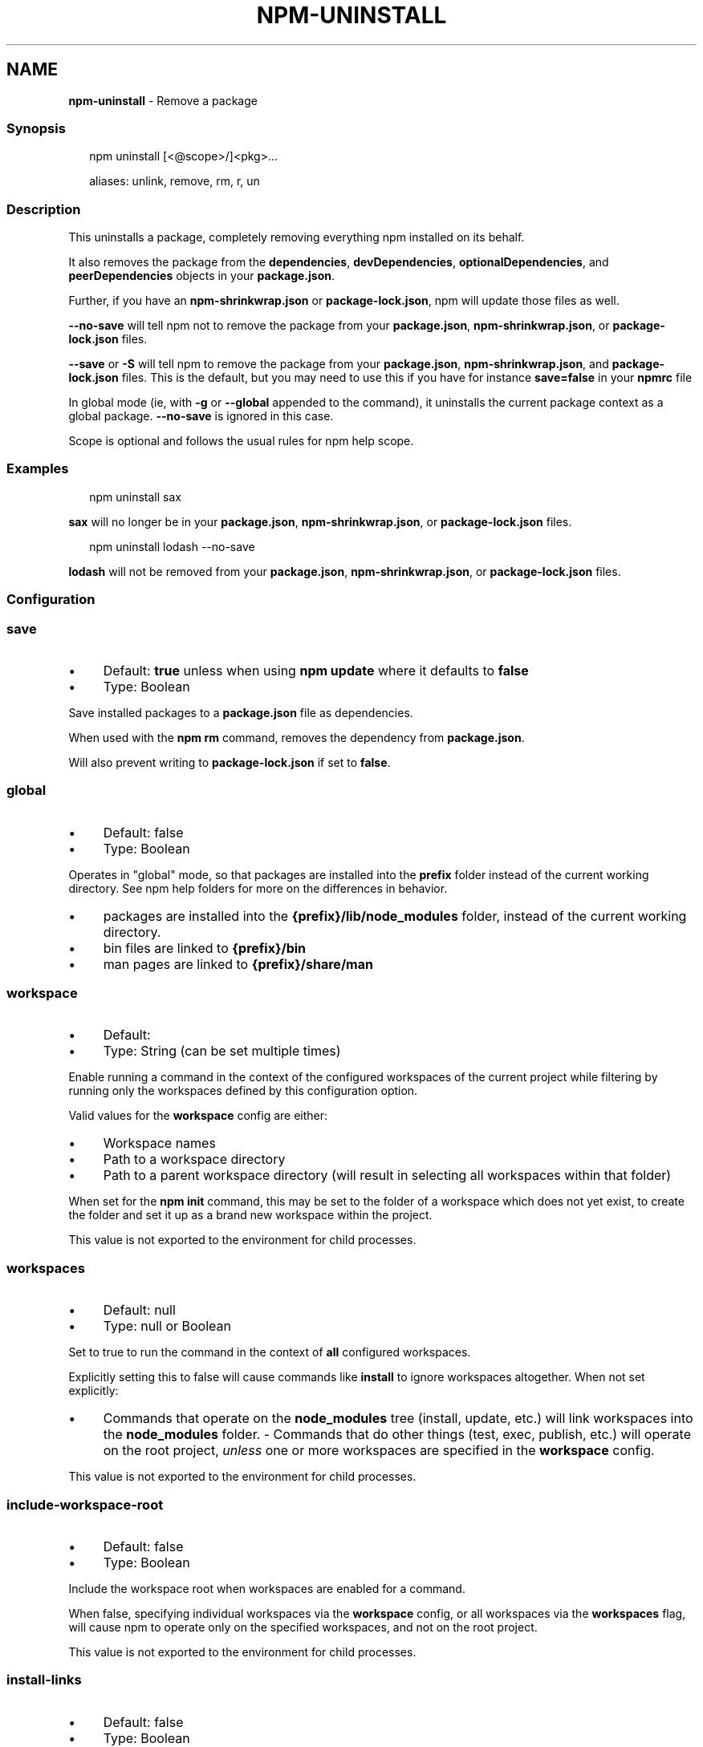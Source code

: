 .TH "NPM-UNINSTALL" "1" "December 2024" "NPM@10.9.2" ""
.SH "NAME"
\fBnpm-uninstall\fR - Remove a package
.SS "Synopsis"
.P
.RS 2
.nf
npm uninstall \[lB]<@scope>/\[rB]<pkg>...

aliases: unlink, remove, rm, r, un
.fi
.RE
.SS "Description"
.P
This uninstalls a package, completely removing everything npm installed on its behalf.
.P
It also removes the package from the \fBdependencies\fR, \fBdevDependencies\fR, \fBoptionalDependencies\fR, and \fBpeerDependencies\fR objects in your \fBpackage.json\fR.
.P
Further, if you have an \fBnpm-shrinkwrap.json\fR or \fBpackage-lock.json\fR, npm will update those files as well.
.P
\fB--no-save\fR will tell npm not to remove the package from your \fBpackage.json\fR, \fBnpm-shrinkwrap.json\fR, or \fBpackage-lock.json\fR files.
.P
\fB--save\fR or \fB-S\fR will tell npm to remove the package from your \fBpackage.json\fR, \fBnpm-shrinkwrap.json\fR, and \fBpackage-lock.json\fR files. This is the default, but you may need to use this if you have for instance \fBsave=false\fR in your \fBnpmrc\fR file
.P
In global mode (ie, with \fB-g\fR or \fB--global\fR appended to the command), it uninstalls the current package context as a global package. \fB--no-save\fR is ignored in this case.
.P
Scope is optional and follows the usual rules for npm help scope.
.SS "Examples"
.P
.RS 2
.nf
npm uninstall sax
.fi
.RE
.P
\fBsax\fR will no longer be in your \fBpackage.json\fR, \fBnpm-shrinkwrap.json\fR, or \fBpackage-lock.json\fR files.
.P
.RS 2
.nf
npm uninstall lodash --no-save
.fi
.RE
.P
\fBlodash\fR will not be removed from your \fBpackage.json\fR, \fBnpm-shrinkwrap.json\fR, or \fBpackage-lock.json\fR files.
.SS "Configuration"
.SS "\fBsave\fR"
.RS 0
.IP \(bu 4
Default: \fBtrue\fR unless when using \fBnpm update\fR where it defaults to \fBfalse\fR
.IP \(bu 4
Type: Boolean
.RE 0

.P
Save installed packages to a \fBpackage.json\fR file as dependencies.
.P
When used with the \fBnpm rm\fR command, removes the dependency from \fBpackage.json\fR.
.P
Will also prevent writing to \fBpackage-lock.json\fR if set to \fBfalse\fR.
.SS "\fBglobal\fR"
.RS 0
.IP \(bu 4
Default: false
.IP \(bu 4
Type: Boolean
.RE 0

.P
Operates in "global" mode, so that packages are installed into the \fBprefix\fR folder instead of the current working directory. See npm help folders for more on the differences in behavior.
.RS 0
.IP \(bu 4
packages are installed into the \fB{prefix}/lib/node_modules\fR folder, instead of the current working directory.
.IP \(bu 4
bin files are linked to \fB{prefix}/bin\fR
.IP \(bu 4
man pages are linked to \fB{prefix}/share/man\fR
.RE 0

.SS "\fBworkspace\fR"
.RS 0
.IP \(bu 4
Default:
.IP \(bu 4
Type: String (can be set multiple times)
.RE 0

.P
Enable running a command in the context of the configured workspaces of the current project while filtering by running only the workspaces defined by this configuration option.
.P
Valid values for the \fBworkspace\fR config are either:
.RS 0
.IP \(bu 4
Workspace names
.IP \(bu 4
Path to a workspace directory
.IP \(bu 4
Path to a parent workspace directory (will result in selecting all workspaces within that folder)
.RE 0

.P
When set for the \fBnpm init\fR command, this may be set to the folder of a workspace which does not yet exist, to create the folder and set it up as a brand new workspace within the project.
.P
This value is not exported to the environment for child processes.
.SS "\fBworkspaces\fR"
.RS 0
.IP \(bu 4
Default: null
.IP \(bu 4
Type: null or Boolean
.RE 0

.P
Set to true to run the command in the context of \fBall\fR configured workspaces.
.P
Explicitly setting this to false will cause commands like \fBinstall\fR to ignore workspaces altogether. When not set explicitly:
.RS 0
.IP \(bu 4
Commands that operate on the \fBnode_modules\fR tree (install, update, etc.) will link workspaces into the \fBnode_modules\fR folder. - Commands that do other things (test, exec, publish, etc.) will operate on the root project, \fIunless\fR one or more workspaces are specified in the \fBworkspace\fR config.
.RE 0

.P
This value is not exported to the environment for child processes.
.SS "\fBinclude-workspace-root\fR"
.RS 0
.IP \(bu 4
Default: false
.IP \(bu 4
Type: Boolean
.RE 0

.P
Include the workspace root when workspaces are enabled for a command.
.P
When false, specifying individual workspaces via the \fBworkspace\fR config, or all workspaces via the \fBworkspaces\fR flag, will cause npm to operate only on the specified workspaces, and not on the root project.
.P
This value is not exported to the environment for child processes.
.SS "\fBinstall-links\fR"
.RS 0
.IP \(bu 4
Default: false
.IP \(bu 4
Type: Boolean
.RE 0

.P
When set file: protocol dependencies will be packed and installed as regular dependencies instead of creating a symlink. This option has no effect on workspaces.
.SS "See Also"
.RS 0
.IP \(bu 4
npm help prune
.IP \(bu 4
npm help install
.IP \(bu 4
npm help folders
.IP \(bu 4
npm help config
.IP \(bu 4
npm help npmrc
.RE 0
